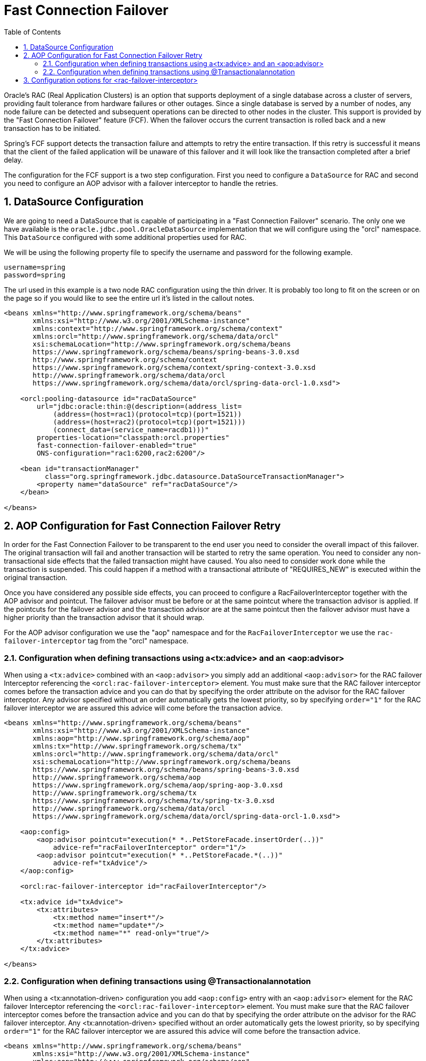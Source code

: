 [[_orcl.failover]]
= Fast Connection Failover
:doctype: book
:sectnums:
:toc: left
:icons: font
:experimental:
:sourcedir: .

Oracle's RAC (Real Application Clusters) is an option that supports deployment of a single database across a cluster of servers, providing fault tolerance from hardware failures or other outages.
Since a single database is served by a number of nodes, any node failure can be detected and subsequent operations can be directed to other nodes in the cluster.
This support is provided by the "Fast Connection Failover" feature (FCF). When the failover occurs the current transaction is rolled back and a new transaction has to be initiated.

Spring's FCF support detects the transaction failure and attempts to retry the entire transaction.
If this retry is successful it means that the client of the failed application will be unaware of this failover and it will look like the transaction completed after a brief delay.

The configuration for the FCF support is a two step configuration.
First you need to configure a [class]``DataSource`` for RAC and second you need to configure an AOP advisor with a failover interceptor to handle the retries.

[[_orcl.failover.config.datasource]]
== DataSource Configuration

We are going to need a DataSource that is capable of participating in a "Fast Connection Failover" scenario.
The only one we have available is the [class]``oracle.jdbc.pool.OracleDataSource`` implementation that we will configure using the "orcl" namespace.
This [class]``DataSource`` configured with some additional properties used for RAC.

We will be using the following property file to specify the username and password for the following example.

[source]
----
username=spring
password=spring
----

The url used in this example is a two node RAC configuration using the thin driver.
It is probably too long to fit on the screen or on the page so if you would like to see the entire url it's listed in the callout notes.

[source,xml]
----
<beans xmlns="http://www.springframework.org/schema/beans"
       xmlns:xsi="http://www.w3.org/2001/XMLSchema-instance"
       xmlns:context="http://www.springframework.org/schema/context"
       xmlns:orcl="http://www.springframework.org/schema/data/orcl"
       xsi:schemaLocation="http://www.springframework.org/schema/beans
       https://www.springframework.org/schema/beans/spring-beans-3.0.xsd
       http://www.springframework.org/schema/context
       https://www.springframework.org/schema/context/spring-context-3.0.xsd
       http://www.springframework.org/schema/data/orcl
       https://www.springframework.org/schema/data/orcl/spring-data-orcl-1.0.xsd">

    <orcl:pooling-datasource id="racDataSource"
        url="jdbc:oracle:thin:@(description=(address_list=
            (address=(host=rac1)(protocol=tcp)(port=1521))
            (address=(host=rac2)(protocol=tcp)(port=1521)))
            (connect_data=(service_name=racdb1)))"
        properties-location="classpath:orcl.properties"
        fast-connection-failover-enabled="true" 
        ONS-configuration="rac1:6200,rac2:6200"/> 

    <bean id="transactionManager" 
          class="org.springframework.jdbc.datasource.DataSourceTransactionManager">
        <property name="dataSource" ref="racDataSource"/>
    </bean>

</beans>
----
// <calloutlist>
//         <callout arearefs="rac.1.fcf">
//           <para>The fast connection failover is enabled here.</para>
//         </callout>
// 
//         <callout arearefs="rac.1.ons">
//           <para>The ONS (Oracle Notification Service) configuration is defined
//           here since we are using the thin driver for this example.</para>
//         </callout>
//       </calloutlist>


[[_orcl.failover.config.aop]]
== AOP Configuration for Fast Connection Failover Retry

In order for the Fast Connection Failover to be transparent to the end user you need to consider the overall impact of this failover.
The original transaction will fail and another transaction will be started to retry the same operation.
You need to consider any non-transactional side effects that the failed transaction might have caused.
You also need to consider work done while the transaction is suspended.
This could happen if a method with a transactional attribute of "REQUIRES_NEW" is executed within the original transaction.

Once you have considered any possible side effects, you can proceed to configure a RacFailoverInterceptor together with the AOP advisor and pointcut.
The failover advisor must be before or at the same pointcut where the transaction advisor is applied.
If the pointcuts for the failover advisor and the transaction advisor are at the same pointcut then the failover advisor must have a higher priority than the transaction advisor that it should wrap.

For the AOP advisor configuration we use the "aop" namespace and for the [class]``RacFailoverInterceptor`` we use the `rac-failover-interceptor` tag from the "orcl" namespace.

[[_orcl.failover.config.aop.advice]]
=== Configuration when defining transactions using a<tx:advice> and an <aop:advisor>

When using a [class]``<tx:advice>`` combined with an [class]``<aop:advisor>`` you simply add an additional [class]``<aop:advisor>`` for the RAC failover Interceptor referencing the [class]``<orcl:rac-failover-interceptor>`` element.
You must make sure that the RAC failover interceptor comes before the transaction advice and you can do that by specifying the order attribute on the advisor for the RAC failover interceptor.
Any advisor specified without an order automatically gets the lowest priority, so by specifying [class]``order="1"`` for the RAC failover interceptor we are assured this advice will come before the transaction advice.

[source,xml]
----
<beans xmlns="http://www.springframework.org/schema/beans"
       xmlns:xsi="http://www.w3.org/2001/XMLSchema-instance"
       xmlns:aop="http://www.springframework.org/schema/aop"
       xmlns:tx="http://www.springframework.org/schema/tx"
       xmlns:orcl="http://www.springframework.org/schema/data/orcl"
       xsi:schemaLocation="http://www.springframework.org/schema/beans
       https://www.springframework.org/schema/beans/spring-beans-3.0.xsd
       http://www.springframework.org/schema/aop
       https://www.springframework.org/schema/aop/spring-aop-3.0.xsd
       http://www.springframework.org/schema/tx
       https://www.springframework.org/schema/tx/spring-tx-3.0.xsd
       http://www.springframework.org/schema/data/orcl
       https://www.springframework.org/schema/data/orcl/spring-data-orcl-1.0.xsd">

    <aop:config>
        <aop:advisor pointcut="execution(* *..PetStoreFacade.insertOrder(..))"  
            advice-ref="racFailoverInterceptor" order="1"/>
        <aop:advisor pointcut="execution(* *..PetStoreFacade.*(..))"  
            advice-ref="txAdvice"/>
    </aop:config>

    <orcl:rac-failover-interceptor id="racFailoverInterceptor"/> 

    <tx:advice id="txAdvice">
        <tx:attributes>
            <tx:method name="insert*"/>
            <tx:method name="update*"/>
            <tx:method name="*" read-only="true"/>
        </tx:attributes>
    </tx:advice>

</beans>
----
// <calloutlist>
//           <callout arearefs="fcf.1.aop.int">
//             <para>The advisor defined for the RAC failover interceptor. This
//             must have a higher order than the transaction advisor. We do use
//             the same pointcut</para>
//           </callout>
// 
//           <callout arearefs="fcf.1.aop.tx">
//             <para>The standard transaction advice defined here.</para>
//           </callout>
// 
//           <callout arearefs="fcf.1.aop.adv">
//             <para>The RAC failover interceptor is defined using the
//             <classname>rac-failover-interceptor</classname> element of the
//             "orcl" namespace.</para>
//           </callout>
//         </calloutlist>


[[_orcl.failover.config.aop.annotation]]
=== Configuration when defining transactions using @Transactionalannotation

When using a <tx:annotation-driven> configuration you add [class]``<aop:config>`` entry with an [class]``<aop:advisor>`` element for the RAC failover Interceptor referencing the [class]``<orcl:rac-failover-interceptor>`` element.
You must make sure that the RAC failover interceptor comes before the transaction advice and you can do that by specifying the order attribute on the advisor for the RAC failover interceptor.
Any <tx:annotation-driven> specified without an order automatically gets the lowest priority, so by specifying [class]``order="1"`` for the RAC failover interceptor we are assured this advice will come before the transaction advice.

[source,xml]
----
<beans xmlns="http://www.springframework.org/schema/beans"
       xmlns:xsi="http://www.w3.org/2001/XMLSchema-instance"
       xmlns:aop="http://www.springframework.org/schema/aop"
       xmlns:tx="http://www.springframework.org/schema/tx"
       xmlns:orcl="http://www.springframework.org/schema/data/orcl"
       xsi:schemaLocation="http://www.springframework.org/schema/beans
       https://www.springframework.org/schema/beans/spring-beans-3.0.xsd
       http://www.springframework.org/schema/aop
       https://www.springframework.org/schema/aop/spring-aop-3.0.xsd
       http://www.springframework.org/schema/tx
       https://www.springframework.org/schema/tx/spring-tx-3.0.xsd
       http://www.springframework.org/schema/data/orcl
       https://www.springframework.org/schema/data/orcl/spring-data-orcl-1.0.xsd">

    <aop:config>
        <aop:advisor 
            pointcut="@annotation(org.springframework.transaction.annotation.Transactional)" 
            advice-ref="racFailoverInterceptor" order="1"/>
    </aop:config>

    <orcl:rac-failover-interceptor id="racFailoverInterceptor"/> 

    <tx:annotation-driven/> 

</beans>
----
// <calloutlist>
//           <callout arearefs="fcf.1.aop.adv">
//             <para>The advisor defined for the RAC failover interceptor. This
//             must have a higher order than the transaction advisor. We use an
//             <classname>@annotation</classname> pointcut referencing the
//             <classname>@Transactional</classname> annotation.</para>
//           </callout>
// 
//           <callout arearefs="fcf.1.aop.int">
//             <para>The RAC failover interceptor is defined using the
//             <classname>rac-failover-interceptor</classname> element of the
//             "orcl" namespace.</para>
//           </callout>
// 
//           <callout arearefs="fcf.1.aop.anno">
//             <para>The standard transaction annotation-driven element defined
//             here.</para>
//           </callout>
//         </calloutlist>


[[_orcl.failover.config.interceptor]]
== Configuration options for <rac-failover-interceptor>

There is a number of optional attributes you can use to configure the ``rac-failover-interceptor``.

.`<rac-failover-interceptor>` attributesettings
[cols="1,1,1,1", options="header"]
|===
| Attribute
| Required
| Default
| Description

|``recoverable-error-codes``
|No
|3113, 3114, 1033, 1034, 1089, 17002, 17008, 17410
|A comma separated list of integer error codes that will be
            used instead of the default set.

|``max-number-of-retries``
|No
|5
|The maximum number of times the retry will be
            performed.

|``back-off-policy``
|No
|[class]``NoBackOffPolicy``
|A specific back off policy to be used. This is a reference
            to a bean that implements [class]``BackOffPolicy
            *``
|===

* [class]``org.springframework.batch.retry.backoff.BackOffPolicy``